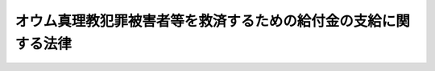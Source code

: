 .. _H20HO080:

================================================================
オウム真理教犯罪被害者等を救済するための給付金の支給に関する法律
================================================================

.. raw:: html
    
    
    <b>オウム真理教犯罪被害者等を救済するための給付金の支給に関する法律<br>
    （平成二十年六月十八日法律第八十号）</b><br><br><p>
    </p><div class="arttitle"><a name="1000000000000000000000000000000000000000000000000100000000000000000000000000000">（趣旨）</a>
    </div><div class="item"><b>第一条</b>
    <a name="1000000000000000000000000000000000000000000000000100000000001000000000000000000"></a>
    　この法律は、平成七年三月二十日に発生した地下鉄サリン事件等のオウム真理教による無差別大量の殺傷行為が暴力により国の統治機構を破壊する等の主義を推進する目的の下に行われた悪質かつ重大なテロリズムとしての犯罪行為であり、これにより不特定又は多数の者が被った惨禍が未曾有のものであることに加え、オウム真理教が、教団としてテロリズムとしての犯罪行為を実行する能力を形成する過程においても、これに立ち向かった者やその家族が教団の発展を阻害する者として殺傷行為等の犯罪行為の犠牲となっていること等を踏まえ、国においてこれらの犯罪行為（以下「テロリズム等」という。）の被害者等の救済を図ることがテロリズムと戦う我が国の姿勢を明らかにする意義を有することにかんがみ、オウム真理教犯罪被害者等に対する給付金の支給について定めるものとする。
    </div>
    
    <p>
    </p><div class="arttitle"><a name="1000000000000000000000000000000000000000000000000200000000000000000000000000000">（定義）</a>
    </div><div class="item"><b>第二条</b>
    <a name="1000000000000000000000000000000000000000000000000200000000001000000000000000000"></a>
    　この法律において「オウム真理教犯罪被害者等」とは、次に掲げるオウム真理教によるテロリズム等の犯罪行為（以下「対象犯罪行為」という。）により死亡した者の遺族及び対象犯罪行為により障害が残り、又は傷病を負った者（オウム真理教の構成員であった者を除く。）をいう。
    <div class="number"><b><a name="1000000000000000000000000000000000000000000000000200000000001000000001000000000">一</a>
    </b>
    　平成七年三月二十日に発生した地下鉄サリン事件に係る犯罪行為
    </div>
    <div class="number"><b><a name="1000000000000000000000000000000000000000000000000200000000001000000002000000000">二</a>
    </b>
    　平成六年六月二十七日から同月二十八日にかけて発生した松本サリン事件に係る犯罪行為
    </div>
    <div class="number"><b><a name="1000000000000000000000000000000000000000000000000200000000001000000003000000000">三</a>
    </b>
    　平成元年十一月四日に発生した弁護士及びその妻子の殺人事件に係る犯罪行為
    </div>
    <div class="number"><b><a name="1000000000000000000000000000000000000000000000000200000000001000000004000000000">四</a>
    </b>
    　平成六年五月九日に発生したサリンを使用した弁護士の殺人未遂事件に係る犯罪行為
    </div>
    <div class="number"><b><a name="1000000000000000000000000000000000000000000000000200000000001000000005000000000">五</a>
    </b>
    　平成六年十二月二日に発生したＶＸを使用した殺人未遂事件に係る犯罪行為
    </div>
    <div class="number"><b><a name="1000000000000000000000000000000000000000000000000200000000001000000006000000000">六</a>
    </b>
    　平成六年十二月十二日に発生したＶＸを使用した殺人事件に係る犯罪行為
    </div>
    <div class="number"><b><a name="1000000000000000000000000000000000000000000000000200000000001000000007000000000">七</a>
    </b>
    　平成七年一月四日に発生したＶＸを使用した殺人未遂事件に係る犯罪行為
    </div>
    <div class="number"><b><a name="1000000000000000000000000000000000000000000000000200000000001000000008000000000">八</a>
    </b>
    　平成七年二月二十八日から同年三月一日にかけて発生した公証人役場事務長の逮捕監禁致死事件に係る犯罪行為
    </div>
    </div>
    <div class="item"><b><a name="1000000000000000000000000000000000000000000000000200000000002000000000000000000">２</a>
    </b>
    　この法律において「障害」とは、負傷又は疾病について現に治療を行っているか否かを問わず、その症状が固定したときにおける身体上の障害をいう。
    </div>
    <div class="item"><b><a name="1000000000000000000000000000000000000000000000000200000000003000000000000000000">３</a>
    </b>
    　この法律において「傷病」とは、負傷又は疾病に係る身体の被害（死亡又は障害をもたらすこととなった負傷又は疾病に係るものを除く。）であって、その通院加療の期間が一日以上であったものをいう。
    </div>
    
    <p>
    </p><div class="arttitle"><a name="1000000000000000000000000000000000000000000000000300000000000000000000000000000">（給付金の支給）</a>
    </div><div class="item"><b>第三条</b>
    <a name="1000000000000000000000000000000000000000000000000300000000001000000000000000000"></a>
    　国は、この法律の定めるところにより、オウム真理教犯罪被害者等に対し、給付金を支給する。
    </div>
    <div class="item"><b><a name="1000000000000000000000000000000000000000000000000300000000002000000000000000000">２</a>
    </b>
    　オウム真理教犯罪被害者等のうち、対象犯罪行為により障害が残り、又は傷病を負った者が対象犯罪行為によらないで死亡したときは、その者の遺族（オウム真理教の構成員であった者を除く。）は、自己の名で、その者の給付金の支給を申請することができる。
    </div>
    
    <p>
    </p><div class="arttitle"><a name="1000000000000000000000000000000000000000000000000400000000000000000000000000000">（遺族の範囲及び順位等）</a>
    </div><div class="item"><b>第四条</b>
    <a name="1000000000000000000000000000000000000000000000000400000000001000000000000000000"></a>
    　給付金の支給を受けることができる遺族は、対象犯罪行為により死亡した者又は対象犯罪行為により障害が残り、若しくは傷病を負った者であって対象犯罪行為によらないで死亡した者（以下この条において「死亡被害者」という。）の死亡の時において、次の各号のいずれかに該当する者とする。
    <div class="number"><b><a name="1000000000000000000000000000000000000000000000000400000000001000000001000000000">一</a>
    </b>
    　死亡被害者の配偶者（婚姻の届出をしていないが、事実上婚姻関係と同様の事情にあった者を含む。）
    </div>
    <div class="number"><b><a name="1000000000000000000000000000000000000000000000000400000000001000000002000000000">二</a>
    </b>
    　死亡被害者の収入によって生計を維持していた死亡被害者の子、父母、孫、祖父母及び兄弟姉妹
    </div>
    <div>
    <div class="item"><b><a name="1000000000000000000000000000000000000000000000000400000000005000000000000000000">５</a>
    </b>
    　給付金の支給を受けるべき同順位の遺族が二人以上あるときは、その一人がした申請は、全員のためその全額につきしたものとみなし、その一人に対してした給付金の支給は、全員に対してしたものとみなす。
    </div>
    
    <p>
    </p><div class="arttitle"><a name="1000000000000000000000000000000000000000000000000500000000000000000000000000000">（給付金の額）</a>
    </div><div class="item"><b>第五条</b>
    <a name="1000000000000000000000000000000000000000000000000500000000001000000000000000000"></a>
    　給付金の額は、次の各号に掲げるオウム真理教犯罪被害者等の区分に応じ、それぞれ当該各号に定める額とする。
    <div class="number"><b><a name="1000000000000000000000000000000000000000000000000500000000001000000001000000000">一</a>
    </b>
    　対象犯罪行為により死亡した者の遺族　二千万円
    </div>
    <div class="number"><b><a name="1000000000000000000000000000000000000000000000000500000000001000000002000000000">二</a>
    </b>
    　対象犯罪行為により障害が残った者　次のイからハまでに掲げる障害の区分に応じ、それぞれイからハまでに定める額<div class="para1"><b>イ</b>　介護を要する障害として国家公安委員会規則で定める障害　三千万円</div>
    <div class="para1"><b>ロ</b>　イに掲げる障害以外の重度の障害として国家公安委員会規則で定める障害　二千万円</div>
    <div class="para1"><b>ハ</b>　イ又はロに掲げる障害以外の障害として国家公安委員会規則で定める障害　五百万円</div>
    
    </div>
    <div class="number"><b><a name="1000000000000000000000000000000000000000000000000500000000001000000003000000000">三</a>
    </b>
    　対象犯罪行為により傷病を負った者　次のイ又はロに掲げる傷病の区分に応じ、それぞれイ又はロに定める額<div class="para1"><b>イ</b>　重傷病（その通院加療の期間が一月以上であった傷病をいう。ロにおいて同じ。）　百万円</div>
    <div class="para1"><b>ロ</b>　イに掲げる重傷病以外の傷病　十万円</div>
    
    </div>
    </div>
    <div class="item"><b><a name="1000000000000000000000000000000000000000000000000500000000002000000000000000000">２</a>
    </b>
    　前項第二号イの国家公安委員会規則は<a href="/cgi-bin/idxrefer.cgi?H_FILE=%8f%ba%93%f1%93%f1%96%40%8c%dc%81%5a&amp;REF_NAME=%98%4a%93%ad%8e%d2%8d%d0%8a%51%95%e2%8f%9e%95%db%8c%af%96%40&amp;ANCHOR_F=&amp;ANCHOR_T=" target="inyo">労働者災害補償保険法</a>
    （昭和二十二年法律第五十号）の規定に基づく障害等級（以下この項において単に「障害等級」という。）の第一級又は第二級に該当する障害であって介護を要するものを、同号ロの国家公安委員会規則は障害等級の第一級から第三級までに該当する障害（同号イに掲げる障害を除く。）を、同号ハの国家公安委員会規則は障害等級の第四級から第十四級までに該当する障害を、それぞれ、参酌して定めるものとする。
    </div>
    
    <p>
    </p><div class="arttitle"><a name="100000000000000000000000000000000000%E3%81%AE%E3%81%A8%E3%81%99%E3%82%8B%E3%80%82%0A&lt;/DIV&gt;%0A%0A&lt;P&gt;%0A&lt;DIV%20class=" arttitle></a><a name="1000000000000000000000000000000000000000000000000700000000000000000000000000000">（裁定等）</a>
    </div><div class="item"><b>第七条</b>
    <a name="1000000000000000000000000000000000000000000000000700000000001000000000000000000"></a>
    　前条第一項の申請があった場合には、公安委員会は、速やかに、給付金を支給し、又は支給しない旨の裁定（支給する旨の裁定にあっては、その額の定めを含む。以下同じ。）を行わなければならない。
    </div>
    <div class="item"><b><a name="1000000000000000000000000000000000000000000000000700000000002000000000000000000">２</a>
    </b>
    　給付金を支給する旨の裁定があったときは、当該裁定に係る申請をした者は、当該裁定に係る額の給付金の支給を受ける権利を取得する。
    </div>
    
    <p>
    </p><div class="arttitle"><a name="1000000000000000000000000000000000000000000000000800000000000000000000000000000">（裁定のための調査等）</a>
    </div><div class="item"><b>第八条</b>
    <a name="1000000000000000000000000000000000000000000000000800000000001000000000000000000"></a>
    　公安委員会は、裁定を行うため必要があると認めるときは、第六条第一項の申請をした者（以下この条において「申請者」という。）その他の関係人に対して、報告をさせ、文書その他の物件を提出させ、出頭を命じ、又は医師の診断を受けさせることができる。
    </div>
    <div class="item"><b><a name="1000000000000000000000000000000000000000000000000800000000002000000000000000000">２</a>
    </b>
    　公安委員会は、裁定を行うため必要があると認めるときは、犯罪捜査の権限のある機関その他の公務所又は公私の団体に照会して必要な事項の報告を求めることができる。
    </div>
    <div class="item"><b><a name="1000000000000000000000000000000000000000000000000800000000003000000000000000000">３</a>
    </b>
    　申請者が、正当な理由がなくて、第一項の規定による報告をせず、文書その他の物件を提出せず、出頭をせず、又は医師の診断を拒んだときは、公安委員会は、その申請を却下することができる。
    </div>
    <div class="item"><b><a name="1000000000000000000000000000000000000000000000000800000000004000000000000000000">４</a>
    </b>
    　公安委員会は、申請者がオウム真理教犯罪被害者等に該当するかどうか及び対象犯罪行為による被害の程度を判断するに当たっては、オウム真理教犯罪被害者等が置かれている状況を踏まえて申請者に対して過重な負担を課することのないようにする観点から、オウム真理教に対する破産申立事件の記録、対象犯罪行為に係る刑事事件の訴訟に関する書類、対象犯罪行為により被害を受けた者に対する<a href="/cgi-bin/idxrefer.cgi?H_FILE=%8f%ba%93%f1%93%f1%96%40%8c%dc%81%5a&amp;REF_NAME=%98%4a%93%ad%8e%d2%8d%d0%8a%51%95%e2%8f%9e%95%db%8c%af%96%40&amp;ANCHOR_F=&amp;ANCHOR_T=" target="inyo">労働者災害補償保険法</a>
    その他の法令による給付等に係る記録等（次条第一項において単に「記録等」という。）を必要に応じ用いる等、事案の実情に即した適切な判断を行うものとする。
    </div>
    
    <p>
    </p><div class="arttitle"><a name="1000000000000000000000000000000000000000000000000900000000000000000000000000000">（国家公安委員会による資料の提出の求め）</a>
    </div><div class="item"><b>第九条</b>
    <a name="1000000000000000000000000000000000000000000000000900000000001000000000000000000"></a>
    　国家公安委員会は、必要があると認めるときは、公務所及びオウム真理教に対する破産申立事件の破産管財人等に対し、公安委員会が裁定を行うために必要となる記録等の情報の内容を国家公安委員会の指定する方法により分類又は整理した資料を作成し、国家公安委員会に提出するよう求めることができる。
    </div>
    <div class="item"><b><a name="1000000000000000000000000000000000000000000000000900000000002000000000000000000">２</a>
    </b>
    　国家公安委員会は、前項の規定により提出を受けた資料を、公安委員会に提供することができる。
    </div>
    
    <p>
    </p><div class="arttitle"><a name="1000000000000000000000000000000000000000000000001000000000000000000000000000000">（国家公安委員会規則への委任）</a>
    </div><div class="item"><b>第十条</b>
    <a name="1000000000000000000000000000000000000000000000001000000000001000000000000000000"></a>
    　第六条から前条までに定めるもののほか、裁定の手続その他裁定に関し必要な事項は、国家公安委員会規則で定める。
    </div>
    
    <p>
    </p><div class="arttitle"><a name="1000000000000000000000000000000000000000000000001100000000000000000000000000000">（損害賠償との関係）</a>
    </div><div class="item"><b>第十一条</b>
    <a name="1000000000000000000000000000000000000000000000001100000000001000000000000000000"></a>
    　国は、給付金を支給したときは、その額の限度において、当該給付金の支給を受けた者が有する対象犯罪行為に係る損害賠償請求権を取得する。
    </div>
    
    <p>
    </p><div class="arttitle"><a name="1000000000000000000000000000000000000000000000001200000000000000000000000000000">（不正利得の徴収）</a>
    </div><div class="item"><b>第十二条</b>
    <a name="1000000000000000000000000000000000000000000000001200000000001000000000000000000"></a>
    　偽りその他不正の手段により給付金の支給を受けた者があるときは、国家公安委員会は、国税徴収の例により、その者から、その支給を受けた給付金の額に相当する金額の全部又は一部を徴収することができる。
    </div>
    <div class="item"><b><a name="1000000000000000000000000000000000000000000000001200000000002000000000000000000">２</a>
    </b>
    　前項の規定による徴収金の先取特権の順位は、国税及び地方税に次ぐものとする。
    </div>
    
    <p>
    </p><div class="arttitle"><a name="1000000000000000000000000000000000000000000000001300000000000000000000000000000">（時効）</a>
    </div><div class="item"><b>第十三条</b>
    <a name="1000000000000000000000000000000000000000000000001300000000001000000000000000000"></a>
    　給付金の支給を受ける権利は、二年間行わないときは、時効により消滅する。
    </div>
    
    <p>
    </p><div class="arttitle"><a name="1000000000000000000000000000000000000000000000001400000000000000000000000000000">（給付金の支給を受ける権利の保護）</a>
    </div><div class="item"><b>第十四条</b>
    <a name="1000000000000000000000000000000000000000000000001400000000001000000000000000000"></a>
    　給付金の支給を受ける権利は、譲り渡し、担保に供し、又は差し押さえることができない。
    </div>
    
    <p>
    </p><div class="arttitle"><a name="1000000000000000000000000000000000000000000000001500000000000000000000000000000">（公課の禁止）</a>
    </div><div class="item"><b>第十五条</b>
    <a name="1000000000000000000000000000000000000000000000001500000000001000000000000000000"></a>
    　租税その他の公課は、給付金として支給を受けた金銭を標準として、課することができない。
    </div>
    
    <p>
    </p><div class="arttitle"><a name="1000000000000000000000000000000000000000000000001600000000000000000000000000000">（戸籍事項の無料証明）</a>
    </div><div class="item"><b>第十六条</b>
    <a name="1000000000000000000000000000000000000000000000001600000000001000000000000000000"></a>
    　市町村長（特別区の区長を含むものとし、<a href="/cgi-bin/idxrefer.cgi?H_FILE=%8f%ba%93%f1%93%f1%96%40%98%5a%8e%b5&amp;REF_NAME=%92%6e%95%fb%8e%a9%8e%a1%96%40&amp;ANCHOR_F=&amp;ANCHOR_T=" target="inyo">地方自治法</a>
    （昭和二十二年法律第六十七号）<a href="/cgi-bin/idxrefer.cgi?H_FILE=%8f%ba%93%f1%93%f1%96%40%98%5a%8e%b5&amp;REF_NAME=%91%e6%93%f1%95%53%8c%dc%8f%5c%93%f1%8f%f0%82%cc%8f%5c%8b%e3%91%e6%88%ea%8d%80&amp;ANCHOR_F=1000000000000000000000000000000000000000000000025201900000001000000000000000000&amp;ANCHOR_T=1000000000000000000000000000000000000000000000025201900000001000000000000000000#1000000000000000000000000000000000000000000000025201900000001000000000000000000" target="inyo">第二百五十二条の十九第一項</a>
    の指定都市にあっては、区長とする。）は、公安委員会又は給付金の支給を受けようとする者に対して、当該市（特別区を含む。）町村の条例で定めるところにより、オウム真理教犯罪被害者等の戸籍に関し、無料で証明を行うことができる。
    </div>
    
    <p>
    </p><div class="arttitle"><a name="1000000000000000000000000000000000000000000000001700000000000000000000000000000">（事務の区分）</a>
    </div><div class="item"><b>第十七条</b>
    <a name="1000000000000000000000000000000000000000000000001700000000001000000000000000000"></a>
    　第七条第一項及び第八条の規定により都道府県が処理することとされている事務は、<a href="/cgi-bin/idxrefer.cgi?H_FILE=%8f%ba%93%f1%93%f1%96%40%98%5a%8e%b5&amp;REF_NAME=%92%6e%95%fb%8e%a9%8e%a1%96%40%91%e6%93%f1%8f%f0%91%e6%8b%e3%8d%80%91%e6%88%ea%8d%86&amp;ANCHOR_F=1000000000000000000000000000000000000000000000000200000000009000000001000000000&amp;ANCHOR_T=1000000000000000000000000000000000000000000000000200000000009000000001000000000#1000000000000000000000000000000000000000000000000200000000009000000001000000000" target="inyo">地方自治法第二条第九項第一号</a>
    に規定する<a href="/cgi-bin/idxrefer.cgi?H_FILE=%8f%ba%93%f1%93%f1%96%40%98%5a%8e%b5&amp;REF_NAME=%91%e6%88%ea%8d%86&amp;ANCHOR_F=1000000000000000000000000000000000000000000000000200000000009000000001000000000&amp;ANCHOR_T=1000000000000000000000000000000000000000000000000200000000009000000001000000000#1000000000000000000000000000000000000000000000000200000000009000000001000000000" target="inyo">第一号</a>
    法定受託事務とする。
    </div>
    
    <p>
    </p><div class="arttitle"><a name="1000000000000000000000000000000000000000000000001800000000000000000000000000000">（</a><a href="/cgi-bin/idxrefer.cgi?H_FILE=%8f%ba%93%f1%93%f1%96%40%98%5a%8e%b5&amp;REF_NAME=%92%6e%95%fb%8e%a9%8e%a1%96%40&amp;ANCHOR_F=&amp;ANCHOR_T=" target="inyo">地方自治法</a>
    の特例）
    </div><div class="item"><b>第十八条</b>
    <a name="1000000000000000000000000000000000000000000000001800000000001000000000000000000"></a>
    　前条に規定する事務についての<a href="/cgi-bin/idxrefer.cgi?H_FILE=%8f%ba%93%f1%93%f1%96%40%98%5a%8e%b5&amp;REF_NAME=%92%6e%95%fb%8e%a9%8e%a1%96%40%91%e6%93%f1%95%53%8e%6c%8f%5c%8c%dc%8f%f0%82%cc%8e%6c%91%e6%88%ea%8d%80&amp;ANCHOR_F=1000000000000000000000000000000000000000000000024500400000001000000000000000000&amp;ANCHOR_T=1000000000000000000000000000000000000000000000024500400000001000000000000000000#1000000000000000000000000000000000000000000000024500400000001000000000000000000" target="inyo">地方自治法第二百四十五条の四第一項</a>
    及び<a href="/cgi-bin/idxrefer.cgi?H_FILE=%8f%ba%93%f1%93%f1%96%40%98%5a%8e%b5&amp;REF_NAME=%91%e6%8e%4f%8d%80&amp;ANCHOR_F=1000000000000000000000000000000000000000000000024500400000003000000000000000000&amp;ANCHOR_T=1000000000000000000000000000000000000000000000024500400000003000000000000000000#1000000000000000000000000000000000000000000000024500400000003000000000000000000" target="inyo">第三項</a>
    、第二百四十五条の七第一項、第二百四十五条の九第一項並びに第二百五十五条の二の規定の適用については、<a href="/cgi-bin/idxrefer.cgi?H_FILE=%8f%ba%93%f1%93%f1%96%40%98%5a%8e%b5&amp;REF_NAME=%93%af%96%40%91%e6%93%f1%95%53%8e%6c%8f%5c%8c%dc%8f%f0%82%cc%8e%6c%91%e6%88%ea%8d%80&amp;ANCHOR_F=1000000000000000000000000000000000000000000000024500400000001000000000000000000&amp;ANCHOR_T=1000000000000000000000000000000000000000000000024500400000001000000000000000000#1000000000000000000000000000000000000000000000024500400000001000000000000000000" target="inyo">同法第二百四十五条の四第一項</a>
    中「各大臣（<a href="/cgi-bin/idxrefer.cgi?H_FILE=%95%bd%88%ea%88%ea%96%40%94%aa%8b%e3&amp;REF_NAME=%93%e0%8a%74%95%7b%90%dd%92%75%96%40%91%e6%8e%6c%8f%f0%91%e6%8e%4f%8d%80&amp;ANCHOR_F=1000000000000000000000000000000000000000000000000400000000003000000000000000000&amp;ANCHOR_T=1000000000000000000000000000000000000000000000000400000000003000000000000000000#1000000000000000000000000000000000000000000000000400000000003000000000000000000" target="inyo">内閣府設置法第四条第三項</a>
    に規定する事務を分担管理する大臣たる内閣総理大臣又は<a href="/cgi-bin/idxrefer.cgi?H_FILE=%8f%ba%93%f1%8e%4f%96%40%88%ea%93%f1%81%5a&amp;REF_NAME=%8d%91%89%c6%8d%73%90%ad%91%67%90%44%96%40%91%e6%8c%dc%8f%f0%91%e6%88%ea%8d%80&amp;ANCHOR_F=1000000000000000000000000000000000000000000000000500000000001000000000000000000&amp;ANCHOR_T=1000000000000000000000000000000000000000000000000500000000001000000000000000000#1000000000000000000000000000000000000000000000000500000000001000000000000000000" target="inyo">国家行政組織法第五条第一項</a>
    に規定する各省大臣をいう。以下本章、次章及び第十四章において同じ。）又は都道府県知事その他の都道府県の執行機関」とあるのは「国家公安委員会」と、<a href="/cgi-bin/idxrefer.cgi?H_FILE=%8f%ba%93%f1%8e%4f%96%40%88%ea%93%f1%81%5a&amp;REF_NAME=%93%af%8f%f0%91%e6%8e%4f%8d%80&amp;ANCHOR_F=1000000000000000000000000000000000000000000000000500000000003000000000000000000&amp;ANCHOR_T=1000000000000000000000000000000000000000000000000500000000003000000000000000000#1000000000000000000000000000000000000000000000000500000000003000000000000000000" target="inyo">同条第三項</a>
    中「普通地方公共団体の長その他の執行機関」とあるのは「都道府県公安委員会」と、「各大臣又は都道府県知事その他の都道府県の執行機関」とあるのは「国家公安委員会」と、<a href="/cgi-bin/idxrefer.cgi?H_FILE=%8f%ba%93%f1%8e%4f%96%40%88%ea%93%f1%81%5a&amp;REF_NAME=%93%af%96%40%91%e6%93%f1%95%53%8e%6c%8f%5c%8c%dc%8f%f0%82%cc%8e%b5%91%e6%88%ea%8d%80&amp;ANCHOR_F=1000000000000000000000000000000000000000000000024500700000001000000000000000000&amp;ANCHOR_T=1000000000000000000000000000000000000000000000024500700000001000000000000000000#1000000000000000000000000000000000000000000000024500700000001000000000000000000" target="inyo">同法第二百四十五条の七第一項</a>
    中「各大臣は、その所管する法律」とあるのは「国家公安委員会は、オウム真理教犯罪被害者等を救済するための給付金の支給に関する法律（平成二十年法律第八十号）」と、同法第二百四十五条の九第一項中「各大臣は、その所管する法律」とあるのは「国家公安委員会は、オウム真理教犯罪被害者等を救済するための給付金の支給に関する法律」と、同法第二百五十五条の二第一号中「都道府県知事その他の都道府県の執行機関」とあるのは「都道府県公安委員会」と、「当該処分又は不作為に係る事務を規定する法律又はこれに基づく政令を所管する各大臣」とあるのは「国家公安委員会」とする。
    </div>
    
    <p>
    </p><div class="arttitle"><a name="1000000000000000000000000000000000000000000000001900000000000000000000000000000">（不服申立てと訴訟との関係）</a>
    </div><div class="item"><b>第十九条</b>
    <a name="1000000000000000000000000000000000000000000000001900000000001000000000000000000"></a>
    　第七条第一項の裁定の取消しを求める訴えは、当該裁定についての審査請求に対する国家公安委員会の裁決を経た後でなければ、提起することができない。
    </div>
    
    <p>
    </p><div class="arttitle"><a name="1000000000000000000000000000000000000000000000002000000000000000000000000000000">（政令への委任）</a>
    </div><div class="item"><b>第二十条</b>
    <a name="1000000000000000000000000000000000000000000000002000000000001000000000000000000"></a>
    　この法律に特別の定めがあるもののほか、この法律の実施のための手続その他この法律の施行に関し必要な事項は、政令で定める。
    </div>
    
    
    <br><a name="5000000000000000000000000000000000000000000000000000000000000000000000000000000"></a>
    　　　<a name="5000000001000000000000000000000000000000000000000000000000000000000000000000000"><b>附　則　抄</b></a>
    <br><p>
    </p><div class="arttitle">（施行期日）</div>
    <div class="item"><b>第一条</b>
    　この法律は、公布の日から起算して六月を経過した日から施行する。ただし、第六条第四項及び第九条の規定は公布の日から、附則第五条の規定はこの法律の公布の日又は行政不服審査法の施行に伴う関係法律の整備等に関する法律（平成二十年法律第　　　号）の公布の日のいずれか遅い日から施行する。
    </div>
    
    <p>
    </p><div class="arttitle">（検討）</div>
    <div class="item"><b>第六条</b>
    　国は、テロリズムによる被害者の救済の在り方について検討を加え、その結果に基づいて必要な措置を講ずるものとする。
    </div>
    
    <br><br></div></div>